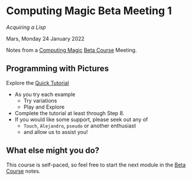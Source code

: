 * Computing Magic Beta Meeting 1

/Acquiring a Lisp/

Mars, Monday 24 January 2022

Notes from a [[https://github.com/GregDavidson/computing-magic][Computing Magic]] [[file:mars-beta-notes.org][Beta Course]] Meeting.

** Programming with Pictures

Explore the [[https://docs.racket-lang.org/quick/][Quick Tutorial]]
- As you try each example
      - Try variations
      - Play and Explore
- Complete the tutorial at least through Step 8.
- If you would like some support, please seek out any of
      - =Touch=, =Alejandro=, =pseudo= or another enthusiast
      - and allow us to assist you!
 
** What else might you do?

This course is self-paced, so feel free to start the next module in
the [[file:mars-beta-notes.org][Beta Course]] notes.
